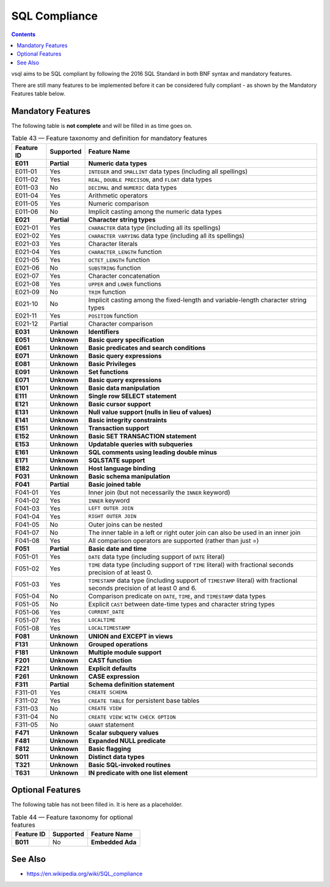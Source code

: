 SQL Compliance
==============

.. contents::

vsql aims to be SQL compliant by following the 2016 SQL Standard in both BNF
syntax and mandatory features.

There are still many features to be implemented before it can be considered
fully compliant - as shown by the Mandatory Features table below.

Mandatory Features
------------------

The following table is **not complete** and will be filled in as time goes on.

.. list-table:: Table 43 — Feature taxonomy and definition for mandatory features
   :header-rows: 1

   * - Feature ID
     - Supported
     - Feature Name

   * - **E011**
     - **Partial**
     - **Numeric data types**

   * - E011-01
     - Yes
     - ``INTEGER`` and ``SMALLINT`` data types (including all spellings)

   * - E011-02
     - Yes
     - ``REAL``, ``DOUBLE PRECISON``, and ``FLOAT`` data types

   * - E011-03
     - No
     - ``DECIMAL`` and ``NUMERIC`` data types

   * - E011-04
     - Yes
     - Arithmetic operators

   * - E011-05
     - Yes
     - Numeric comparison

   * - E011-06
     - No
     - Implicit casting among the numeric data types

   * - **E021**
     - **Partial**
     - **Character string types**

   * - E021-01
     - Yes
     - ``CHARACTER`` data type (including all its spellings)

   * - E021-02
     - Yes
     - ``CHARACTER VARYING`` data type (including all its spellings)

   * - E021-03
     - Yes
     - Character literals

   * - E021-04
     - Yes
     - ``CHARACTER_LENGTH`` function

   * - E021-05
     - Yes
     - ``OCTET_LENGTH`` function

   * - E021-06
     - No
     - ``SUBSTRING`` function

   * - E021-07
     - Yes
     - Character concatenation

   * - E021-08
     - Yes
     - ``UPPER`` and ``LOWER`` functions

   * - E021-09
     - No
     - ``TRIM`` function

   * - E021-10
     - No
     - Implicit casting among the fixed-length and variable-length character string types

   * - E021-11
     - Yes
     - ``POSITION`` function

   * - E021-12
     - Partial
     - Character comparison

   * - **E031**
     - **Unknown**
     - **Identifiers**

   * - **E051**
     - **Unknown**
     - **Basic query specification**

   * - **E061**
     - **Unknown**
     - **Basic predicates and search conditions**

   * - **E071**
     - **Unknown**
     - **Basic query expressions**

   * - **E081**
     - **Unknown**
     - **Basic Privileges**

   * - **E091**
     - **Unknown**
     - **Set functions**

   * - **E071**
     - **Unknown**
     - **Basic query expressions**

   * - **E101**
     - **Unknown**
     - **Basic data manipulation**

   * - **E111**
     - **Unknown**
     - **Single row SELECT statement**

   * - **E121**
     - **Unknown**
     - **Basic cursor support**

   * - **E131**
     - **Unknown**
     - **Null value support (nulls in lieu of values)**

   * - **E141**
     - **Unknown**
     - **Basic integrity constraints**

   * - **E151**
     - **Unknown**
     - **Transaction support**

   * - **E152**
     - **Unknown**
     - **Basic SET TRANSACTION statement**

   * - **E153**
     - **Unknown**
     - **Updatable queries with subqueries**

   * - **E161**
     - **Unknown**
     - **SQL comments using leading double minus**

   * - **E171**
     - **Unknown**
     - **SQLSTATE support**

   * - **E182**
     - **Unknown**
     - **Host language binding**

   * - **F031**
     - **Unknown**
     - **Basic schema manipulation**

   * - **F041**
     - **Partial**
     - **Basic joined table**

   * - F041-01
     - Yes
     - Inner join (but not necessarily the ``INNER`` keyword)

   * - F041-02
     - Yes
     - ``INNER`` keyword

   * - F041-03
     - Yes
     - ``LEFT OUTER JOIN``

   * - F041-04
     - Yes
     - ``RIGHT OUTER JOIN``

   * - F041-05
     - No
     - Outer joins can be nested

   * - F041-07
     - No
     - The inner table in a left or right outer join can also be used in an inner join

   * - F041-08
     - Yes
     - All comparison operators are supported (rather than just =)

   * - **F051**
     - **Partial**
     - **Basic date and time**

   * - F051-01
     - Yes
     - ``DATE`` data type (including support of ``DATE`` literal)

   * - F051-02
     - Yes
     - ``TIME`` data type (including support of ``TIME`` literal) with fractional seconds precision of at least 0.

   * - F051-03
     - Yes
     - ``TIMESTAMP`` data type (including support of ``TIMESTAMP`` literal) with fractional seconds precision of at least 0 and 6.

   * - F051-04
     - No
     - Comparison predicate on ``DATE``, ``TIME``, and ``TIMESTAMP`` data types

   * - F051-05
     - No
     - Explicit ``CAST`` between date-time types and character string types

   * - F051-06
     - Yes
     - ``CURRENT_DATE``

   * - F051-07
     - Yes
     - ``LOCALTIME``

   * - F051-08
     - Yes
     - ``LOCALTIMESTAMP``

   * - **F081**
     - **Unknown**
     - **UNION and EXCEPT in views**

   * - **F131**
     - **Unknown**
     - **Grouped operations**

   * - **F181**
     - **Unknown**
     - **Multiple module support**

   * - **F201**
     - **Unknown**
     - **CAST function**

   * - **F221**
     - **Unknown**
     - **Explicit defaults**

   * - **F261**
     - **Unknown**
     - **CASE expression**

   * - **F311**
     - **Partial**
     - **Schema definition statement**

   * - F311-01
     - Yes
     - ``CREATE SCHEMA``

   * - F311-02
     - Yes
     - ``CREATE TABLE`` for persistent base tables

   * - F311-03
     - No
     - ``CREATE VIEW``

   * - F311-04
     - No
     - ``CREATE VIEW``: ``WITH CHECK OPTION``

   * - F311-05
     - No
     - ``GRANT`` statement

   * - **F471**
     - **Unknown**
     - **Scalar subquery values**

   * - **F481**
     - **Unknown**
     - **Expanded NULL predicate**

   * - **F812**
     - **Unknown**
     - **Basic flagging**

   * - **S011**
     - **Unknown**
     - **Distinct data types**

   * - **T321**
     - **Unknown**
     - **Basic SQL-invoked routines**

   * - **T631**
     - **Unknown**
     - **IN predicate with one list element**

Optional Features
-----------------

The following table has not been filled in. It is here as a placeholder.

.. list-table:: Table 44 — Feature taxonomy for optional features
   :header-rows: 1

   * - Feature ID
     - Supported
     - Feature Name

   * - **B011**
     - No
     - **Embedded Ada**

See Also
--------

- https://en.wikipedia.org/wiki/SQL_compliance

